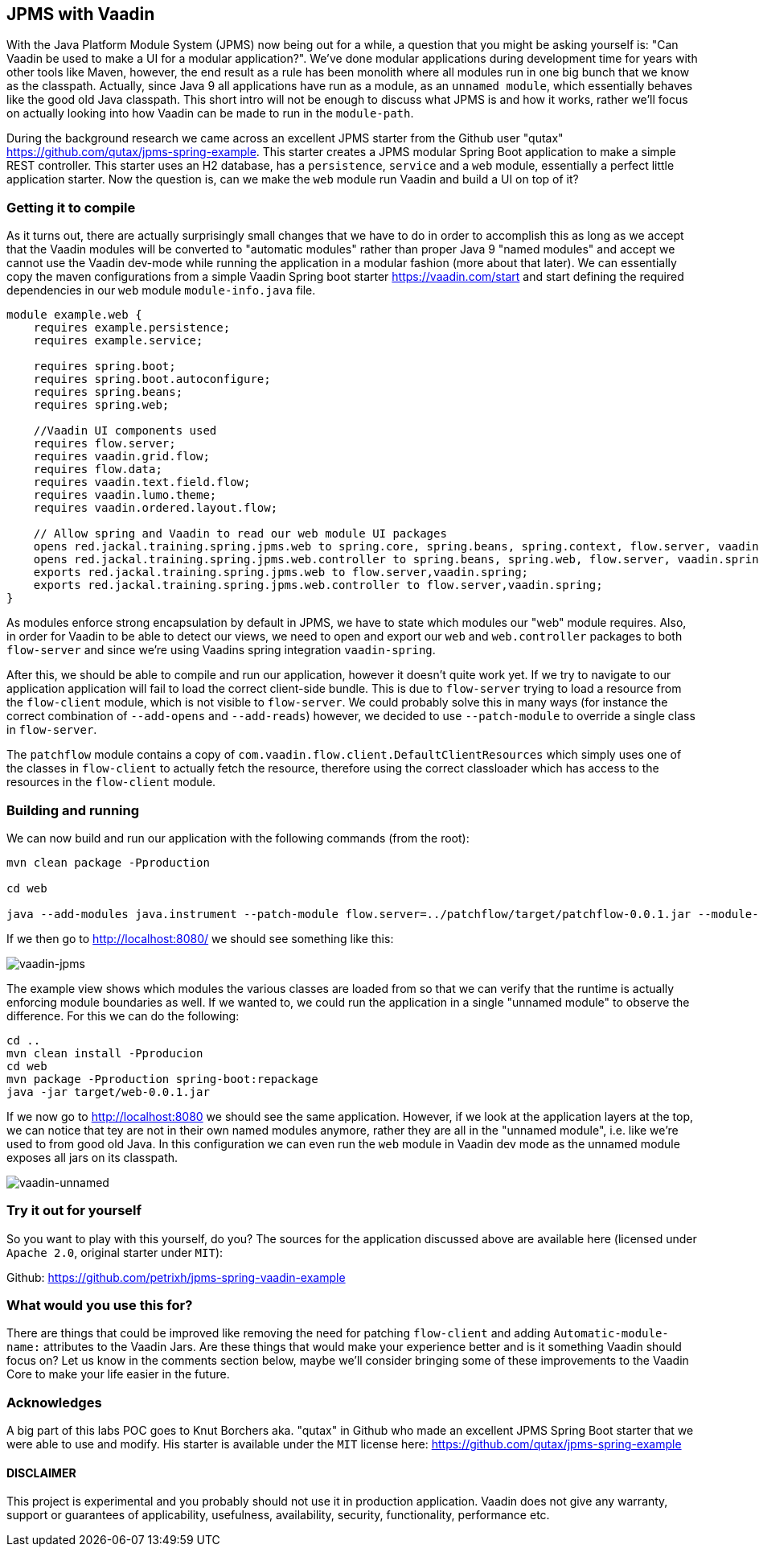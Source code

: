
== JPMS with Vaadin

With the Java Platform Module System (JPMS) now being out for a while, a question that you might be asking yourself is: "Can Vaadin be used to make a UI for a modular application?". We've done modular applications during development time for years with other tools like Maven, however, the end result as a rule has been monolith where all modules run in one big bunch that we know as the classpath. Actually, since Java 9 all applications have run as a module, as an `unnamed module`, which essentially behaves like the good old Java classpath. This short intro will not be enough to discuss what JPMS is and how it works, rather we'll focus on actually looking into how Vaadin can be made to run in the `module-path`.

During the background research we came across an excellent JPMS starter from the Github user "qutax" https://github.com/qutax/jpms-spring-example[https://github.com/qutax/jpms-spring-example]. This starter creates a JPMS modular Spring Boot application to make a simple REST controller. This starter uses an H2 database, has a `persistence`, `service` and a `web` module, essentially a perfect little application starter. Now the question is, can we make the `web` module run Vaadin and build a UI on top of it?

=== Getting it to compile

As it turns out, there are actually surprisingly small changes that we have to do in order to accomplish this as long as we accept that the Vaadin modules will be converted to "automatic modules" rather than proper Java 9 "named modules" and accept we cannot use the Vaadin dev-mode while running the application in a modular fashion (more about that later). We can essentially copy the maven configurations from a simple Vaadin Spring boot starter https://vaadin.com/start[https://vaadin.com/start] and start defining the required dependencies in our `web` module `module-info.java` file.

```
module example.web {
    requires example.persistence;
    requires example.service;

    requires spring.boot;
    requires spring.boot.autoconfigure;
    requires spring.beans;
    requires spring.web;

    //Vaadin UI components used
    requires flow.server;
    requires vaadin.grid.flow;
    requires flow.data;
    requires vaadin.text.field.flow;
    requires vaadin.lumo.theme;
    requires vaadin.ordered.layout.flow;

    // Allow spring and Vaadin to read our web module UI packages
    opens red.jackal.training.spring.jpms.web to spring.core, spring.beans, spring.context, flow.server, vaadin.spring;
    opens red.jackal.training.spring.jpms.web.controller to spring.beans, spring.web, flow.server, vaadin.spring;
    exports red.jackal.training.spring.jpms.web to flow.server,vaadin.spring;
    exports red.jackal.training.spring.jpms.web.controller to flow.server,vaadin.spring;
}
```

As modules enforce strong encapsulation by default in JPMS, we have to state which modules our "web" module requires. Also, in order for Vaadin to be able to detect our views, we need to open and export our `web` and `web.controller` packages to both `flow-server` and since we're using Vaadins spring integration `vaadin-spring`.

After this, we should be able to compile and run our application, however it doesn't quite work yet. If we try to navigate to our application application will fail to load the correct client-side bundle. This is due to `flow-server` trying to load a resource from the `flow-client` module, which is not visible to `flow-server`. We could probably solve this in many ways (for instance the correct combination of `--add-opens` and `--add-reads`) however, we decided to use `--patch-module` to override a single class in `flow-server`.

The `patchflow` module contains a copy of `com.vaadin.flow.client.DefaultClientResources` which simply uses one of the classes in `flow-client` to actually fetch the resource, therefore using the correct classloader which has access to the resources in the `flow-client` module.

=== Building and running

We can now build and run our application with the following commands (from the root):

```
mvn clean package -Pproduction

cd web

java --add-modules java.instrument --patch-module flow.server=../patchflow/target/patchflow-0.0.1.jar --module-path=target/modules --module example.web/red.jackal.training.spring.jpms.web.WebApplication

```

If we then go to http://localhost:8080/[http://localhost:8080/] we should see something like this:

image::img/vaadin-jpms.png[vaadin-jpms]

The example view shows which modules the various classes are loaded from so that we can verify that the runtime is actually enforcing module boundaries as well. If we wanted to, we could run the application in a single "unnamed module" to observe the difference. For this we can do the following:

```
cd ..
mvn clean install -Pproducion
cd web
mvn package -Pproduction spring-boot:repackage
java -jar target/web-0.0.1.jar
```

If we now go to http://localhost:8080/[http://localhost:8080] we should see the same application. However, if we look at the application layers at the top, we can notice that tey are not in their own named modules anymore, rather they are all in the "unnamed module", i.e. like we're used to from good old Java. In this configuration we can even run the `web` module in Vaadin dev mode as the unnamed module exposes all jars on its classpath.

image::img/vaadin-unnamed.png[vaadin-unnamed]

=== Try it out for yourself
So you want to play with this yourself, do you? The sources for the application discussed above are available here (licensed under `Apache 2.0`, original starter under `MIT`):

Github: https://github.com/petrixh/jpms-spring-vaadin-example[https://github.com/petrixh/jpms-spring-vaadin-example]

=== What would you use this for?

There are things that could be improved like removing the need for patching `flow-client` and adding `Automatic-module-name:` attributes to the Vaadin Jars. Are these things that would make your experience better and is it something Vaadin should focus on? Let us know in the comments section below, maybe we'll consider bringing some of these improvements to the Vaadin Core to make your life easier in the future.

=== Acknowledges
A big part of this labs POC goes to Knut Borchers aka. "qutax" in Github who made an excellent JPMS Spring Boot starter that we were able to use and modify. His starter is available under the `MIT` license here: https://github.com/qutax/jpms-spring-example[https://github.com/qutax/jpms-spring-example]

==== DISCLAIMER
This project is experimental and you probably should not use it in production application. Vaadin does not give any warranty, support or guarantees of applicability, usefulness, availability, security, functionality, performance etc.
